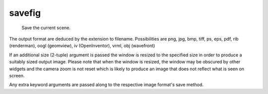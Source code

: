 
savefig
~~~~~~~

 Save the current scene.
The output format are deduced by the extension to filename.
Possibilities are png, jpg, bmp, tiff, ps, eps, pdf, rib (renderman),
oogl (geomview), iv (OpenInventor), vrml, obj (wavefront)

If an additional size (2-tuple) argument is passed the window
is resized to the specified size in order to produce a
suitably sized output image.  Please note that when the window
is resized, the window may be obscured by other widgets and
the camera zoom is not reset which is likely to produce an
image that does not reflect what is seen on screen.

Any extra keyword arguments are passed along to the respective
image format's save method.

    